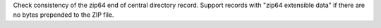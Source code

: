 Check consistency of the zip64 end of central directory record. Support
records with "zip64 extensible data" if there are no bytes prepended to the
ZIP file.
